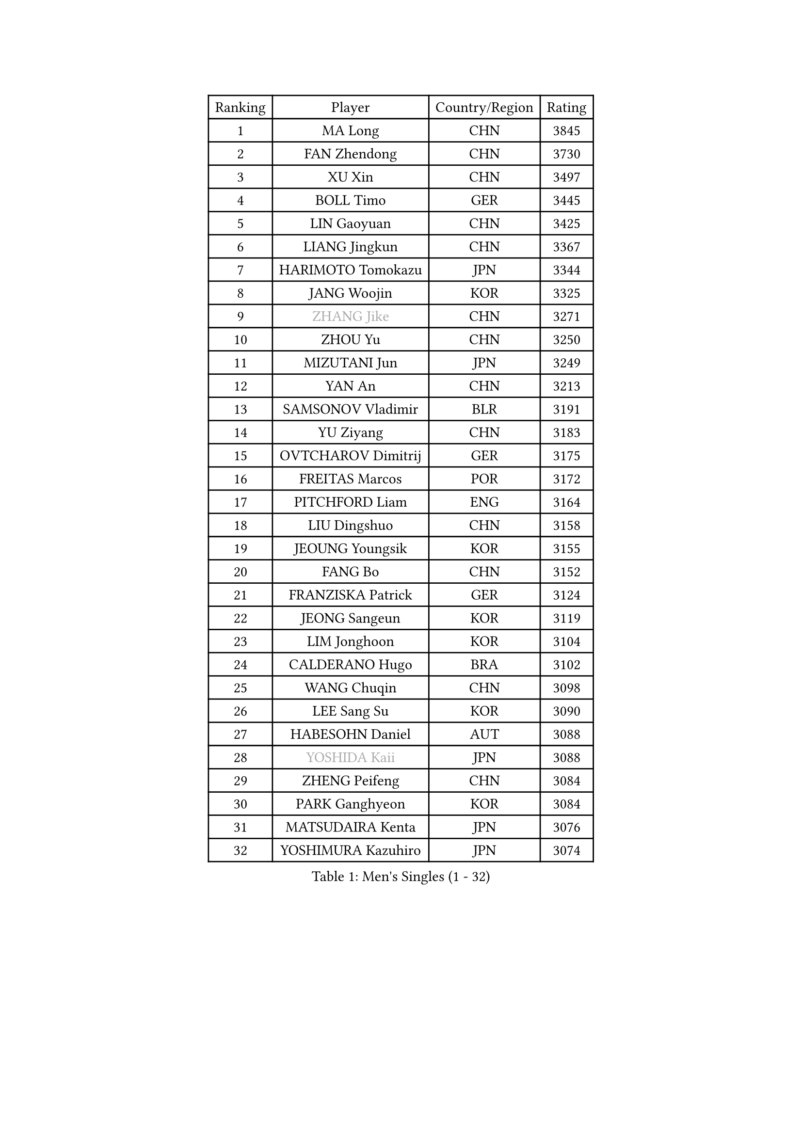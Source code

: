 
#set text(font: ("Courier New", "NSimSun"))
#figure(
  caption: "Men's Singles (1 - 32)",
    table(
      columns: 4,
      [Ranking], [Player], [Country/Region], [Rating],
      [1], [MA Long], [CHN], [3845],
      [2], [FAN Zhendong], [CHN], [3730],
      [3], [XU Xin], [CHN], [3497],
      [4], [BOLL Timo], [GER], [3445],
      [5], [LIN Gaoyuan], [CHN], [3425],
      [6], [LIANG Jingkun], [CHN], [3367],
      [7], [HARIMOTO Tomokazu], [JPN], [3344],
      [8], [JANG Woojin], [KOR], [3325],
      [9], [#text(gray, "ZHANG Jike")], [CHN], [3271],
      [10], [ZHOU Yu], [CHN], [3250],
      [11], [MIZUTANI Jun], [JPN], [3249],
      [12], [YAN An], [CHN], [3213],
      [13], [SAMSONOV Vladimir], [BLR], [3191],
      [14], [YU Ziyang], [CHN], [3183],
      [15], [OVTCHAROV Dimitrij], [GER], [3175],
      [16], [FREITAS Marcos], [POR], [3172],
      [17], [PITCHFORD Liam], [ENG], [3164],
      [18], [LIU Dingshuo], [CHN], [3158],
      [19], [JEOUNG Youngsik], [KOR], [3155],
      [20], [FANG Bo], [CHN], [3152],
      [21], [FRANZISKA Patrick], [GER], [3124],
      [22], [JEONG Sangeun], [KOR], [3119],
      [23], [LIM Jonghoon], [KOR], [3104],
      [24], [CALDERANO Hugo], [BRA], [3102],
      [25], [WANG Chuqin], [CHN], [3098],
      [26], [LEE Sang Su], [KOR], [3090],
      [27], [HABESOHN Daniel], [AUT], [3088],
      [28], [#text(gray, "YOSHIDA Kaii")], [JPN], [3088],
      [29], [ZHENG Peifeng], [CHN], [3084],
      [30], [PARK Ganghyeon], [KOR], [3084],
      [31], [MATSUDAIRA Kenta], [JPN], [3076],
      [32], [YOSHIMURA Kazuhiro], [JPN], [3074],
    )
  )#pagebreak()

#set text(font: ("Courier New", "NSimSun"))
#figure(
  caption: "Men's Singles (33 - 64)",
    table(
      columns: 4,
      [Ranking], [Player], [Country/Region], [Rating],
      [33], [LIN Yun-Ju], [TPE], [3064],
      [34], [OSHIMA Yuya], [JPN], [3060],
      [35], [NIWA Koki], [JPN], [3056],
      [36], [JORGIC Darko], [SLO], [3053],
      [37], [IONESCU Ovidiu], [ROU], [3048],
      [38], [ACHANTA Sharath Kamal], [IND], [3047],
      [39], [CHO Seungmin], [KOR], [3040],
      [40], [YOSHIMURA Maharu], [JPN], [3032],
      [41], [WANG Yang], [SVK], [3031],
      [42], [ALAMIYAN Noshad], [IRI], [3029],
      [43], [FALCK Mattias], [SWE], [3028],
      [44], [UEDA Jin], [JPN], [3024],
      [45], [ZHU Linfeng], [CHN], [3021],
      [46], [MORIZONO Masataka], [JPN], [3018],
      [47], [XU Chenhao], [CHN], [3014],
      [48], [CHUANG Chih-Yuan], [TPE], [3014],
      [49], [WONG Chun Ting], [HKG], [3010],
      [50], [GACINA Andrej], [CRO], [3008],
      [51], [KOU Lei], [UKR], [3007],
      [52], [ARUNA Quadri], [NGR], [3006],
      [53], [ZHOU Kai], [CHN], [3002],
      [54], [#text(gray, "LI Ping")], [QAT], [2999],
      [55], [ZHOU Qihao], [CHN], [2998],
      [56], [FLORE Tristan], [FRA], [2990],
      [57], [GAUZY Simon], [FRA], [2984],
      [58], [PERSSON Jon], [SWE], [2978],
      [59], [OIKAWA Mizuki], [JPN], [2978],
      [60], [WALTHER Ricardo], [GER], [2974],
      [61], [YOSHIDA Masaki], [JPN], [2971],
      [62], [TOKIC Bojan], [SLO], [2971],
      [63], [TAKAKIWA Taku], [JPN], [2961],
      [64], [FILUS Ruwen], [GER], [2957],
    )
  )#pagebreak()

#set text(font: ("Courier New", "NSimSun"))
#figure(
  caption: "Men's Singles (65 - 96)",
    table(
      columns: 4,
      [Ranking], [Player], [Country/Region], [Rating],
      [65], [GROTH Jonathan], [DEN], [2952],
      [66], [TSUBOI Gustavo], [BRA], [2944],
      [67], [GNANASEKARAN Sathiyan], [IND], [2939],
      [68], [XUE Fei], [CHN], [2935],
      [69], [SHIBAEV Alexander], [RUS], [2935],
      [70], [KARLSSON Kristian], [SWE], [2927],
      [71], [BADOWSKI Marek], [POL], [2925],
      [72], [STEGER Bastian], [GER], [2923],
      [73], [MA Te], [CHN], [2921],
      [74], [KIZUKURI Yuto], [JPN], [2916],
      [75], [DUDA Benedikt], [GER], [2915],
      [76], [AN Jaehyun], [KOR], [2913],
      [77], [WANG Zengyi], [POL], [2913],
      [78], [GERASSIMENKO Kirill], [KAZ], [2912],
      [79], [GERELL Par], [SWE], [2909],
      [80], [SKACHKOV Kirill], [RUS], [2909],
      [81], [APOLONIA Tiago], [POR], [2908],
      [82], [MURAMATSU Yuto], [JPN], [2899],
      [83], [WANG Eugene], [CAN], [2895],
      [84], [KIM Minhyeok], [KOR], [2894],
      [85], [JIN Takuya], [JPN], [2893],
      [86], [LIND Anders], [DEN], [2892],
      [87], [UDA Yukiya], [JPN], [2892],
      [88], [FEGERL Stefan], [AUT], [2892],
      [89], [QIU Dang], [GER], [2892],
      [90], [MOREGARD Truls], [SWE], [2890],
      [91], [LEBESSON Emmanuel], [FRA], [2878],
      [92], [KIM Donghyun], [KOR], [2874],
      [93], [CHIANG Hung-Chieh], [TPE], [2872],
      [94], [OLAH Benedek], [FIN], [2870],
      [95], [HIRANO Yuki], [JPN], [2869],
      [96], [MAJOROS Bence], [HUN], [2858],
    )
  )#pagebreak()

#set text(font: ("Courier New", "NSimSun"))
#figure(
  caption: "Men's Singles (97 - 128)",
    table(
      columns: 4,
      [Ranking], [Player], [Country/Region], [Rating],
      [97], [DESAI Harmeet], [IND], [2858],
      [98], [GIONIS Panagiotis], [GRE], [2856],
      [99], [ZHAI Yujia], [DEN], [2854],
      [100], [LUNDQVIST Jens], [SWE], [2852],
      [101], [GARDOS Robert], [AUT], [2851],
      [102], [MACHI Asuka], [JPN], [2845],
      [103], [#text(gray, "PAK Sin Hyok")], [PRK], [2842],
      [104], [#text(gray, "ELOI Damien")], [FRA], [2837],
      [105], [ZHMUDENKO Yaroslav], [UKR], [2836],
      [106], [SAMBE Kohei], [JPN], [2836],
      [107], [NUYTINCK Cedric], [BEL], [2836],
      [108], [ROBLES Alvaro], [ESP], [2835],
      [109], [ASSAR Omar], [EGY], [2835],
      [110], [CHEN Chien-An], [TPE], [2833],
      [111], [LAM Siu Hang], [HKG], [2831],
      [112], [ANGLES Enzo], [FRA], [2825],
      [113], [JIANG Tianyi], [HKG], [2823],
      [114], [JANCARIK Lubomir], [CZE], [2823],
      [115], [STOYANOV Niagol], [ITA], [2820],
      [116], [TANAKA Yuta], [JPN], [2818],
      [117], [SIPOS Rares], [ROU], [2815],
      [118], [OUAICHE Stephane], [ALG], [2815],
      [119], [AKKUZU Can], [FRA], [2814],
      [120], [LIAO Cheng-Ting], [TPE], [2813],
      [121], [MATSUDAIRA Kenji], [JPN], [2812],
      [122], [JHA Kanak], [USA], [2808],
      [123], [LIVENTSOV Alexey], [RUS], [2803],
      [124], [#text(gray, "GAO Ning")], [SGP], [2802],
      [125], [PISTEJ Lubomir], [SVK], [2801],
      [126], [WALKER Samuel], [ENG], [2800],
      [127], [MONTEIRO Joao], [POR], [2797],
      [128], [HO Kwan Kit], [HKG], [2795],
    )
  )
